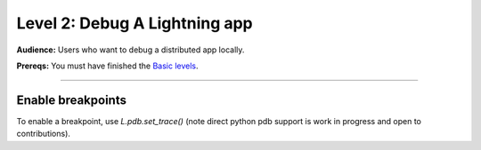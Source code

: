 ##############################
Level 2: Debug A Lightning app
##############################
**Audience:** Users who want to debug a distributed app locally.

**Prereqs:** You must have finished the `Basic levels <../basic/>`_.

----

******************
Enable breakpoints
******************
To enable a breakpoint, use `L.pdb.set_trace()` (note direct python pdb support is work in progress and open to contributions).

.. lit_tabs::
   :descriptions: Toy app; Add a breakpoint. When the program runs, it will stop at this line.
   :code_files: ./scripts/toy_app_1_component.py; ./scripts/toy_app_1_component_pdb.py
   :highlights: ; 7
   :app_id: abc123
   :tab_rows: 3
   :height: 350px
